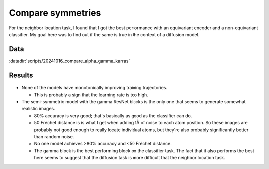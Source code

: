 ******************
Compare symmetries
******************

For the neighbor location task, I found that I got the best performance with an 
equivariant encoder and a non-equivariant classifier.  My goal here was to find 
out if the same is true in the context of a diffusion model.

Data
====
:datadir:`scripts/20241016_compare_alpha_gamma_karras`

Results
=======
.. figure:: train_diffusion.svg

- None of the models have monotonically improving training trajectories.

  - This is probably a sign that the learning rate is too high.

- The semi-symmetric model with the gamma ResNet blocks is the only one that 
  seems to generate somewhat realistic images.

  - 80% accuracy is very good; that's basically as good as the classifier can 
    do.

  - 50 Fréchet distance is is what I get when adding 1Å of noise to each atom 
    position.  So these images are probably not good enough to really locate 
    individual atoms, but they're also probably significantly better than 
    random noise.

  - No one model achieves >80% accuracy and <50 Fréchet distance.

  - The gamma block is the best performing block on the classifier task.  The 
    fact that it also performs the best here seems to suggest that the 
    diffusion task is more difficult that the neighbor location task.

